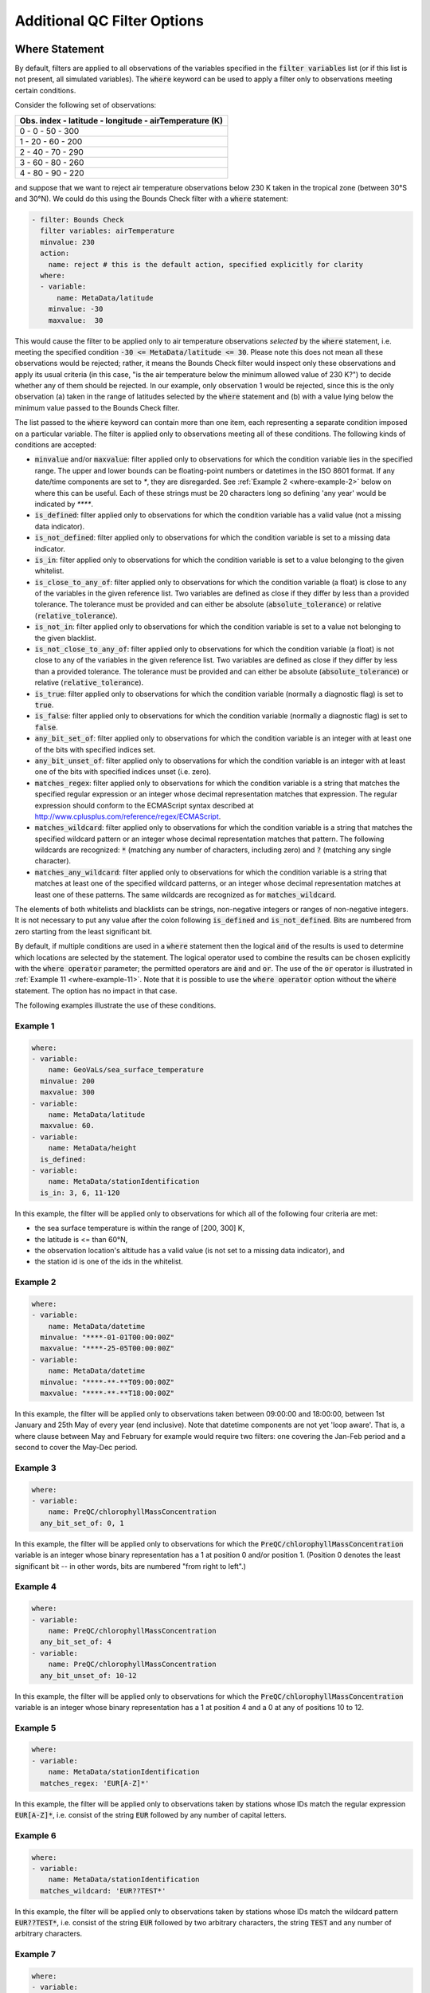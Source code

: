 Additional QC Filter Options
============================


.. _where-statement:

Where Statement
---------------

By default, filters are applied to all observations of the variables specified in the :code:`filter variables` list (or if this list is not present, all simulated variables). The :code:`where` keyword can be used to apply a filter only to observations meeting certain conditions.

Consider the following set of observations:

.. list-table::
    :header-rows: 1

    * - Obs. index
        - latitude
        - longitude
        - airTemperature (K)
    * - 0
        - 0
        - 50
        - 300
    * - 1
        - 20
        - 60
        - 200
    * - 2
        - 40
        - 70
        - 290
    * - 3
        - 60
        - 80
        - 260
    * - 4
        - 80
        - 90
        - 220

and suppose that we want to reject air temperature observations below 230 K taken in the tropical zone (between 30°S and 30°N). We could do this using the Bounds Check filter with a :code:`where` statement:

.. code-block:: yaml
    
    - filter: Bounds Check
      filter variables: airTemperature
      minvalue: 230
      action:
        name: reject # this is the default action, specified explicitly for clarity
      where:
      - variable:
          name: MetaData/latitude
        minvalue: -30
        maxvalue:  30
    
This would cause the filter to be applied only to air temperature observations `selected` by the :code:`where` statement, i.e. meeting the specified condition :code:`-30 <= MetaData/latitude <= 30`. Please note this does not mean all these observations would be rejected; rather, it means the Bounds Check filter would inspect only these observations and apply its usual criteria (in this case, "is the air temperature below the minimum allowed value of 230 K?") to decide whether any of them should be rejected. In our example, only observation 1 would be rejected, since this is the only observation (a) taken in the range of latitudes selected by the :code:`where` statement and (b) with a value lying below the minimum value passed to the Bounds Check filter.

The list passed to the :code:`where` keyword can contain more than one item, each representing a separate condition imposed on a particular variable. The filter is applied only to observations meeting all of these conditions. The following kinds of conditions are accepted:

- :code:`minvalue` and/or :code:`maxvalue`: filter applied only to observations for which the condition variable lies in the specified range. The upper and lower bounds can be floating-point numbers or datetimes in the ISO 8601 format. If any date/time components are set to `*`, they are disregarded. See :ref:`Example 2 <where-example-2>` below on where this can be useful.  Each of these strings must be 20 characters long so defining 'any year' would be indicated by `****`.
- :code:`is_defined`: filter applied only to observations for which the condition variable has a valid value (not a missing data indicator).
- :code:`is_not_defined`: filter applied only to observations for which the condition variable is set to a missing data indicator.
- :code:`is_in`: filter applied only to observations for which the condition variable is set to a value belonging to the given whitelist.
- :code:`is_close_to_any_of`: filter applied only to observations for which the condition variable (a float) is close to any of the variables in the given reference list.  Two variables are defined as close if they differ by less than a provided tolerance.  The tolerance must be provided and can either be absolute (:code:`absolute_tolerance`) or relative (:code:`relative_tolerance`).
- :code:`is_not_in`: filter applied only to observations for which the condition variable is set to a value not belonging to the given blacklist.
- :code:`is_not_close_to_any_of`: filter applied only to observations for which the condition variable (a float) is not close to any of the variables in the given reference list.  Two variables are defined as close if they differ by less than a provided tolerance.  The tolerance must be provided and can either be absolute (:code:`absolute_tolerance`) or relative (:code:`relative_tolerance`).
- :code:`is_true`: filter applied only to observations for which the condition variable (normally a diagnostic flag) is set to :code:`true`.
- :code:`is_false`: filter applied only to observations for which the condition variable (normally a diagnostic flag) is set to :code:`false`.
- :code:`any_bit_set_of`: filter applied only to observations for which the condition variable is an integer with at least one of the bits with specified indices set.
- :code:`any_bit_unset_of`: filter applied only to observations for which the condition variable is an integer with at least one of the bits with specified indices unset (i.e. zero).
- :code:`matches_regex`: filter applied only to observations for which the condition variable is a string that matches the specified regular expression or an integer whose decimal representation matches that expression. The regular expression should conform to the ECMAScript syntax described at http://www.cplusplus.com/reference/regex/ECMAScript.
- :code:`matches_wildcard`: filter applied only to observations for which the condition variable is a string that matches the specified wildcard pattern or an integer whose decimal representation matches that pattern. The following wildcards are recognized: :code:`*` (matching any number of characters, including zero) and :code:`?` (matching any single character).
- :code:`matches_any_wildcard`: filter applied only to observations for which the condition variable is a string that matches at least one of the specified wildcard patterns, or an integer whose decimal representation matches at least one of these patterns. The same wildcards are recognized as for :code:`matches_wildcard`.

The elements of both whitelists and blacklists can be strings, non-negative integers or ranges of non-negative integers. It is not necessary to put any value after the colon following :code:`is_defined` and :code:`is_not_defined`. Bits are numbered from zero starting from the least significant bit.

By default, if multiple conditions are used in a :code:`where` statement then the logical :code:`and` of the results is used to determine which locations are selected by the statement. The logical operator used to combine the results can be chosen explicitly with the :code:`where operator` parameter; the permitted operators are :code:`and` and :code:`or`. The use of the :code:`or` operator is illustrated in :ref:`Example 11 <where-example-11>`. Note that it is possible to use the :code:`where operator` option without the :code:`where` statement. The option has no impact in that case.

The following examples illustrate the use of these conditions.

Example 1
^^^^^^^^^

.. code-block:: yaml
    
    where:
    - variable:
        name: GeoVaLs/sea_surface_temperature
      minvalue: 200
      maxvalue: 300
    - variable:
        name: MetaData/latitude
      maxvalue: 60.
    - variable:
        name: MetaData/height
      is_defined:
    - variable:
        name: MetaData/stationIdentification
      is_in: 3, 6, 11-120
    
In this example, the filter will be applied only to observations for which all of the following four criteria are met:

- the sea surface temperature is within the range of [200, 300] K,
- the latitude is <= than 60°N,
- the observation location's altitude has a valid value (is not set to a missing data indicator), and
- the station id is one of the ids in the whitelist.

.. _where-example-2:

Example 2
^^^^^^^^^

.. code-block:: yaml
    
    where:
    - variable:
        name: MetaData/datetime
      minvalue: "****-01-01T00:00:00Z"
      maxvalue: "****-25-05T00:00:00Z"
    - variable:
        name: MetaData/datetime
      minvalue: "****-**-**T09:00:00Z"
      maxvalue: "****-**-**T18:00:00Z"
    
In this example, the filter will be applied only to observations taken between 09:00:00 and 18:00:00, between 1st January and 25th May of every year (end inclusive).  Note that datetime components are not yet 'loop aware'.  That is, a where clause between May and February for example would require two filters: one covering the Jan-Feb period and a second to cover the May-Dec period.

Example 3
^^^^^^^^^

.. code-block:: yaml
    
    where:
    - variable:
        name: PreQC/chlorophyllMassConcentration
      any_bit_set_of: 0, 1
    
In this example, the filter will be applied only to observations for which the :code:`PreQC/chlorophyllMassConcentration` variable is an integer whose binary representation has a 1 at position 0 and/or position 1. (Position 0 denotes the least significant bit -- in other words, bits are numbered "from right to left".)
    
Example 4
^^^^^^^^^

.. code-block:: yaml
    
    where:
    - variable:
        name: PreQC/chlorophyllMassConcentration
      any_bit_set_of: 4
    - variable:
        name: PreQC/chlorophyllMassConcentration
      any_bit_unset_of: 10-12
    
In this example, the filter will be applied only to observations for which the :code:`PreQC/chlorophyllMassConcentration` variable is an integer whose binary representation has a 1 at position 4 and a 0 at any of positions 10 to 12.
    
Example 5
^^^^^^^^^

.. code-block:: yaml
    
    where:
    - variable:
        name: MetaData/stationIdentification
      matches_regex: 'EUR[A-Z]*'
    
In this example, the filter will be applied only to observations taken by stations whose IDs match the regular expression :code:`EUR[A-Z]*`, i.e. consist of the string :code:`EUR` followed by any number of capital letters.
    
Example 6
^^^^^^^^^

.. code-block:: yaml
    
    where:
    - variable:
        name: MetaData/stationIdentification
      matches_wildcard: 'EUR??TEST*'
    
In this example, the filter will be applied only to observations taken by stations whose IDs match the wildcard pattern :code:`EUR??TEST*`, i.e. consist of the string :code:`EUR` followed by two arbitrary characters, the string :code:`TEST` and any number of arbitrary characters.
    
Example 7
^^^^^^^^^

.. code-block:: yaml
    
    where:
    - variable:
        name: MetaData/observationTypeNum
      matches_any_wildcard: ['102*', '103*']
    
In this example, assuming that :code:`MetaData/observationTypeNum` is an integer variable, the filter will be applied only to observations whose types have decimal representations starting with :code:`102` or :code:`103`.

Example 8
^^^^^^^^^

.. code-block:: yaml
    
    where:
    - variable:
        name: GeoVaLs/model_elevation
      is_close_to_any_of: [0.0, 1.0]
      absolute_tolerance: 1.0e-12
    
In this example, assuming that :code:`GeoVaLs/model_elevation` is a float variable, the filter will be applied only to observations whose :code:`model_elevation` is within :code:`1.0e-12` of either :code:`0.0` or :code:`1.0`.

Example 9
^^^^^^^^^

.. code-block:: yaml
    
    where:
    - variable:
        name: GeoVaLs/model_elevation
      is_not_close_to_any_of: [100.0, 200.0]
      relative_tolerance: 0.1
    
In this example, assuming that :code:`GeoVaLs/model_elevation` is a float variable, the filter will be applied only to observations whose :code:`model_elevation` is not within 10 % of either :code:`100.0` or :code:`200.0`.

Example 10
^^^^^^^^^^

.. code-block:: yaml

    where:
    - variable:
        name: DiagnosticFlags/ExtremeValue/airTemperature
      is_true:
    - variable:
        name: DiagnosticFlags/ExtremeValue/relativeHumidity
      is_false:

In this example, the filter will be applied only to observations with the :code:`ExtremeValue` diagnostic flag set for the air temperature, but not for the relative humidity.

.. _where-example-11:

Example 11
^^^^^^^^^^

.. code-block:: yaml

    where:
    - variable:
        name: MetaData/latitude
      minvalue: 60.
    - variable:
        name: MetaData/latitude
      maxvalue: -60.
    where operator: or

In this example, the filter will be applied only to observations for which either of the following criteria are met:

- the latitude is further north than 60°N,
- the latitude is further south than 60°S.


.. _obs-function-and-obs-diagnostic-suffixes:

ObsFunction and ObsDiagnostic Suffixes
--------------------------------------

In addition to, e.g., :code:`GeoVaLs/`, :code:`MetaData/`, :code:`ObsValue/`, :code:`HofX/`, there are two new suffixes that can be used.

- :code:`ObsFunction/` indicates that a particular variable should be a registered :code:`ObsFunction` (:code:`ObsFunction` classes are defined in the :code:`ufo/src/ufo/filters/obsfunctions` folder).  One example of an :code:`ObsFunction` is :code:`ObsFunction/Velocity`, which uses the 2 wind components to produce wind speed and can be used as follows:

.. code-block:: yaml

    - filter: Domain Check
      filter variables:
      - name: windEastward
      - name: windNorthward
      where:
      - variable: ObsFunction/Velocity
        maxvalue: 20.0

Warning: ObsFunctions are evaluated for all observations, including those that have been unselected by previous elements of the :code:`where` list or rejected by filters run earlier. This can lead to problems if these ObsFunctions incorrectly assume they will always be given valid inputs.

- :code:`ObsDiagnostic/` will be used to store non-H(x) diagnostic values from the :code:`simulateObs` function in individual :code:`ObsOperator` classes.  The :code:`ObsDiagnostics` interface class in OOPS is used to pass those diagnostics to the :code:`ObsFilters`.  Because the diagnostics are provided by :code:`simulateObs`, they can only be used in filters that implement the :code:`postFilter` function (currently only Background Check and Met Office Buddy Check).  The :code:`simulateObs` interface to :code:`ObsDiagnostics` will be first demonstrated in CRTM.
- In order to set up :code:`ObsDiagnostics` for use in a filter, the following changes need to be made:

  - In the constructor of the filter, ensure that the diagnostic is added to the :code:`allvars_` variable.  For instance: :code:`allvars_ += Variable("ObsDiag/refractivity");`.  This step informs the code to set up the object, ready for use in the operator.
  - In the observation operator, make sure that the :code:`ObsDiagnostics` object is received, check that this contains the variables that you are expecting to save, and save the variables.  An example of this (in Fortran) is in `Met Office GNSS-RO operator <https://github.com/JCSDA-internal/ufo/blob/develop/src/ufo/gnssro/BendMetOffice/ufo_gnssro_bendmetoffice_mod.F90#L95>`_
  - Use the variable in the filter via the :code:`data_.get()` routine.  For instance add::
  
      Variable refractivityVariable = Variable("ObsDiag/refractivity");
      data_.get(refractivityVariable, iLevel, inputData);

    in the main filter body


.. _filter-actions:


Filter Actions
--------------
The action taken on observations flagged by the filter can be adjusted using the :code:`action` option recognized by each filter.  The following actions are available:

* :code:`reject`: observations flagged by the filter are marked as rejected.
* :code:`accept`: observations flagged by the filter are marked as accepted if they have previously been rejected for any reason other than missing observation value, a pre-processing flag indicating rejection, or failure of the observation operator.
* :code:`passivate`: observations flagged by the filter are marked as passive.
* :code:`inflate error`: the error estimates of observations flagged by the filter are multiplied by a factor. This can be either a constant (specified using the :code:`inflation factor` option) or a variable (specified using the :code:`inflation variable` option).
* :code:`assign error`: the error estimates of observations flagged by the filter are set to a specified value. Again, this can be either a constant (specified using the :code:`error parameter` option) or a variable (specified using the :code:`error function` option).
* :code:`set` and :code:`unset`: the diagnostic flag indicated by the :code:`flag` option will be set to :code:`true` or :code:`false`, respectively, at observations flagged by the filter. These actions recognize a further optional keyword :code:`ignore`, which can be set to:

  - :code:`rejected observations` if the diagnostic flag should not be changed at observations that have previously been rejected or
  - :code:`defective observations` if the diagnostic flag should not be changed at observations that have previously been rejected because of a missing observation value, a pre-processing flag indicating rejection, or failure of the observation operator.

* :code:`flag original and average profiles`: rejects any observations in the original profiles that have been flagged by the filter, and also rejects all observations in any averaged profile whose corresponding original profile contains at least one flagged observation. See the example below for further details.

To perform multiple actions, replace the :code:`action` option, which takes a single action, by :code:`actions`, which takes a list of actions. This list may contain at most one action altering quality control flags, namely :code:`reject`, :code:`accept` and :code:`passivate`; if present, such an action must be the last in the list. The :code:`action` and :code:`actions` options are mutually exclusive.

The default action for almost all filters (taken when both the :code:`action` and :code:`actions` keywords are omitted) is :code:`reject`. There are two exceptions: the default action of the :code:`AcceptList` filter is :code:`accept` and the :code:`Perform Action` filter has no default action (either the :code:`action` or :code:`actions` keyword must be present).

Example 1 - rejection, error inflation and assignment
^^^^^^^^^^^^^^^^^^^^^^^^^^^^^^^^^^^^^^^^^^^^^^^^^^^^^

.. code-block:: yaml
    
    - filter: Background Check
      filter variables:
      - name: airTemperature
      threshold: 2.0
      absolute threshold: 1.0
      action:
        name: reject
    - filter: Background Check
      filter variables:
      - name: windEastward
      - name: windNorthward
      threshold: 2.0
      where:
      - variable: MetaData/latitude
        minvalue: -60.0
        maxvalue: 60.0
      action:
        name: inflate error
        inflation: 2.0
    - filter: BlackList
      filter variables:
      - name: brightnessTemperature
      channels: *all_channels
      action:
        name: assign error
        error function:
          name: ObsFunction/ObsErrorModelRamp
          channels: *all_channels
          options:
            channels: *all_channels
            xvar:
              name: ObsFunction/CLWRetSymmetricMW
              options:
                clwret_ch238: 1
                clwret_ch314: 2
                clwret_types: [ObsValue, HofX]
            x0:    [ 0.050,  0.030,  0.030,  0.020,  0.000,
                    0.100,  0.000,  0.000,  0.000,  0.000,
                    0.000,  0.000,  0.000,  0.000,  0.030]
            x1:    [ 0.600,  0.450,  0.400,  0.450,  1.000,
                    1.500,  0.000,  0.000,  0.000,  0.000,
                    0.000,  0.000,  0.000,  0.000,  0.200]
            err0:  [ 2.500,  2.200,  2.000,  0.550,  0.300,
                    0.230,  0.230,  0.250,  0.250,  0.350,
                    0.400,  0.550,  0.800,  3.000,  3.500]
            err1:  [20.000, 18.000, 12.000,  3.000,  0.500,
                    0.300,  0.230,  0.250,  0.250,  0.350,
                    0.400,  0.550,  0.800,  3.000, 18.000]


Example 2 - error assignment using :code:`ObsFunction/DrawObsErrorFromFile`
^^^^^^^^^^^^^^^^^^^^^^^^^^^^^^^^^^^^^^^^^^^^^^^^^^^^^^^^^^^^^^^^^^^^^^^^^^^
Next we demonstrate deriving the observation error from a NetCDF file which defines the variance/covariance:

.. code-block:: yaml

    - filter: Perform Action
      filter variables:
      - name: airTemperature
      action:
        name: assign error
        error function:
          name: ObsFunction/DrawObsErrorFromFile
          options:
            file: <filepath>
            interpolation:
            - name: MetaData/satelliteIdentifier
              method: exact
            - name: MetaData/dataProviderOrigin
              method: exact
            - name: MetaData/pressure
              method: linear


Example 3 - setting and unsetting a diagnostic flag
^^^^^^^^^^^^^^^^^^^^^^^^^^^^^^^^^^^^^^^^^^^^^^^^^^^

.. code-block:: yaml

    - filter: Bounds Check
      filter variables:
      - name: airTemperature
      min value: 250
      max value: 350
      # Set the ExtremeValue diagnostic flag at particularly
      # hot and cold observations, but do not reject them
      action:
        name: set
        flag: ExtremeValue
    - filter: Perform Action
      filter variables:
      - name: airTemperature
      where:
      - variable:
          name: MetaData/latitude
        maxvalue: -60
      - variable:
          name: ObsValue/airTemperature
        maxvalue: 250
      # Unset the ExtremeValue diagnostic flag at cold observations
      # in the Antarctic
      action:
        name: unset
        flag: ExtremeValue


Example 4 - setting a diagnostic flag at observations rejected by a filter
^^^^^^^^^^^^^^^^^^^^^^^^^^^^^^^^^^^^^^^^^^^^^^^^^^^^^^^^^^^^^^^^^^^^^^^^^^

In this example, a Domain Check filter rejecting observations outside the 60°S--60°N zonal band is followed by a Bounds Check filter rejecting temperature readings above 350 K and below 250 K. The observations rejected by the Bounds Check filter are additionally marked with the :code:`ExtremeCheck` diagnostic flag. The :code:`ignore: rejected observations` option passed to the :code:`set` action ensures that observations that fail the criteria of the Bounds Check filter, but have already been rejected by the Domain Check filter, are not marked with the :code:`ExtremeCheck` flag.

.. code-block:: yaml

    - filter: Domain Check
      where:
      - variable:
          name: MetaData/latitude
        minvalue: -60
        maxvalue:  60
    - filter: Bounds Check
      filter variables:
      - name: airTemperature
      min value: 250
      max value: 350
      # Reject particularly hot and cold observations
      # and mark them with the ExtremeValue diagnostic flag
      actions:
      - name: set
        flag: ExtremeCheck
        ignore: rejected observations
      - name: reject


Example 5 - setting a diagnostic flag at observations accepted by a filter
^^^^^^^^^^^^^^^^^^^^^^^^^^^^^^^^^^^^^^^^^^^^^^^^^^^^^^^^^^^^^^^^^^^^^^^^^^

In this example, observations taken in the zonal band 30°S--30°N that have previously been rejected for a reason other a missing observation value, a pre-processing flag indicating rejection, or failure of the observation operator are re-accepted and additionally marked with the :code:`Tropics` diagnostic flag. The :code:`ignore: defective observations` option passed to the :code:`set` action ensures that the diagnostic flag is not assigned to observations that are not accepted because of their previous rejection for one of the reasons listed above.

.. code-block:: yaml

    - filter: AcceptList
      where:
      - variable:
          name: MetaData/latitude
        minvalue: -30
        maxvalue: 30
      actions:
      - name: set
        flag: Tropics
        ignore: defective observations
      - name: accept


Example 6: ``flag original and average profiles`` action
^^^^^^^^^^^^^^^^^^^^^^^^^^^^^^^^^^^^^^^^^^^^^^^^^^^^^^^^

The ``flag original and averaged profiles`` action should only be used for data sets that satisfy two criteria:

1. They have been grouped into records (profiles).
2. They have an extended section of the ObsSpace that consists of profiles that have been averaged onto model levels.

The action rejects any observations in the original profiles that have been flagged by the
filter. It also rejects all observations in any averaged profile whose corresponding original
profile contains at least one flagged observation.

This action should therefore be used for filters that are run only on the original profiles;
it enables the corresponding averaged profiles to be flagged without running the filter on them.
Doing this reduces the chance of configuration errors occurring. It may also be desirable if the
filter relies on properties of the original profiles that are not shared by the averaged
profiles or if the filter is expensive to run.
If rejecting observations in the averaged profile is not required, the standard ``reject``
action can be used instead.

NB the ObsSpace extension is produced with the following yaml options:

.. code-block:: yaml

   extension:
     allocate companion records with length: N

where ``N`` is an integer equal to the number of levels per averaged profile.

For example, to run the ``Gaussian Thinning`` filter on all of the original profiles and
automatically flag the equivalent averaged profiles, the following yaml block can be used:

.. code-block:: yaml

    - filter: Gaussian Thinning
      where:
      - variable:
          name: MetaData/extendedObsSpace
        is_in: 0
      action:
        name: flag original and averaged profiles

If any location in an original profile is flagged (with the ``thinned`` flag in this case),
all of the locations in the corresponding average profile are also flagged with ``thinned``.

Example 7: ``Copy Flags From Extended To Original Space`` filter
^^^^^^^^^^^^^^^^^^^^^^^^^^^^^^^^^^^^^^^^^^^^^^^^^^^^^^^^^^^^^^^^

Technically this is a UFO filter and not a filter action. The intention is that after applying a filter on only the extended section of the ObsSpace (only the model levels - see example yaml snippet below), any flags thus set can be copied back to the corresponding observation levels (in original space) by calling :code:`Copy Flags From Extended To Original Space`. This is useful in cases where some filters are applied on model levels only and others on observation levels only, then consistency can be maintained throughout.

.. code-block:: yaml

    - filter: Bayesian Background Check
      where:
      - variable:
          name: MetaData/extendedObsSpace
        is_in: 1
      ...

This filter should only be used for data sets that satisfy two criteria:

1. They have been grouped into records (profiles).
2. They have an extended section of the ObsSpace that consists of profiles that have been averaged onto model levels.

See Example 6 above.

These yaml parameters are **required**:

- :code:`filter variables`: flags to copy from extended to original space. MUST be in the :code:`DiagnosticFlags` group, otherwise filter throws an error.

- :code:`observation vertical coordinate`: variable containing the observation levels (e.g. air pressure, ocean depth) in its original space.

- :code:`model vertical coordinate`: variable containing the model levels (e.g. air pressure, ocean depth) in its extended space. (One way this can be achieved is by applying the :ref:`ProfileAverage obsOperator <profileaverageoperator>` on the extended space, in combination with another obsOperator such as :ref:`VertInterp <obsops_vertinterp>` on the original space.)

Note that any diagnostic flags in the original space that are already set remain unchanged by this filter, regardless of whether the flag on the corresponding model level is set or unset; the filter can only set flags in original space that are currently unset. The filter also leaves flags unchanged in extended space. The filter does not alter any QC flags (only diagnostic flags specified by the user), nor the rejection status of any observation location. If the rejection status is also required to be set, then a subsequent :code:`Perform Action` filter should be applied, with a :ref:`where statement <where-statement>` conditional on the diagnostic flag(s) copied across by :code:`Copy Flags From Extended to Original Space`.

.. code-block:: yaml

    - filter: Copy Flags From Extended To Original Space
      where:
        - variable:
            name: ObsValue/waterPotentialTemperature
          is_defined:
      filter variables:
        - name: DiagnosticFlags/BayBgCheckReject/salinity
        - name: DiagnosticFlags/BayBgCheckReject/waterPotentialTemperature
      observation vertical coordinate: DerivedObsValue/depthBelowWaterSurface
      model vertical coordinate: HofX/depthBelowWaterSurface

The example above matches up each observation level in the original space of :code:`DerivedObsValue/depthBelowWaterSurface` with its corresponding model level in the extended space of :code:`HofX/depthBelowWaterSurface`; for every unset observation-level flag in :code:`DiagnosticFlags/BayBgCheckReject/salinity` and :code:`DiagnosticFlags/BayBgCheckReject/waterPotentialTemperature`, for which :code:`ObsValue/waterPotentialTemperature` is non-missing (due to the 'where' statement), the flag value at the corresponding model-level overwrites it. Be wary when using 'where' statements with this filter, because the 'where' statement covers all the filter variables listed - any where-excluded locations' flag values remain unchanged.


Outer Loop Iterations
---------------------

By default, filters are applied only before the first iteration of the outer loop of the data assimilation process. Use the :code:`apply at iterations` parameter to customize the set of iterations after which a particular filter is applied. In the example below, the Background Check filter will be run before the outer loop starts ("after the zeroth iteration") and after the first iteration:

.. code-block:: yaml

    - filter: Background Check
      apply at iterations: 0,1
      threshold: 0.25
